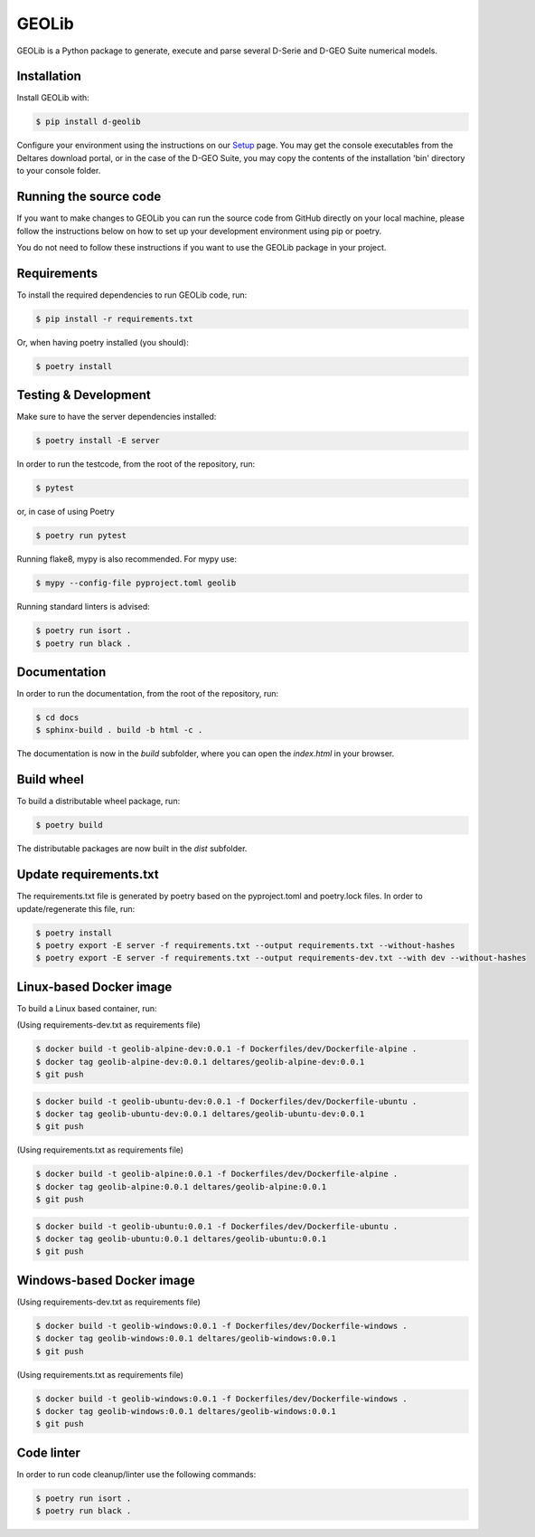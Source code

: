GEOLib
=============================

GEOLib is a Python package to generate, execute and parse several D-Serie and D-GEO Suite numerical models.

Installation
------------

Install GEOLib with:

.. code-block:: bash

    $ pip install d-geolib

Configure your environment using the instructions on our `Setup <https://deltares.github.io/GEOLib/latest/user/setup.html>`_ page.
You may get the console executables from the Deltares download portal, or in the case of the D-GEO Suite, you may copy the contents of the installation 'bin' directory to your console folder.

Running the source code
-----------------------

If you want to make changes to GEOLib you can run the source code from GitHub directly on your local machine, 
please follow the instructions below on how to set up your development environment using pip or poetry.

You do not need to follow these instructions if you want to use the GEOLib package in your project.

Requirements
------------

To install the required dependencies to run GEOLib code, run:

.. code-block:: bash

    $ pip install -r requirements.txt

Or, when having poetry installed (you should):

.. code-block:: bash

    $ poetry install


Testing & Development
---------------------

Make sure to have the server dependencies installed: 

.. code-block:: bash

    $ poetry install -E server

In order to run the testcode, from the root of the repository, run:

.. code-block:: bash

    $ pytest

or, in case of using Poetry

.. code-block:: bash

    $ poetry run pytest

Running flake8, mypy is also recommended. For mypy use:

.. code-block:: bash

    $ mypy --config-file pyproject.toml geolib

Running standard linters is advised:

.. code-block:: bash

    $ poetry run isort .
    $ poetry run black .


Documentation
-------------

In order to run the documentation, from the root of the repository, run:

.. code-block:: bash

    $ cd docs
    $ sphinx-build . build -b html -c .


The documentation is now in the `build` subfolder, where you can open 
the `index.html` in your browser.

Build wheel
-----------

To build a distributable wheel package, run:

.. code-block:: bash

    $ poetry build

The distributable packages are now built in the `dist` subfolder.

Update requirements.txt
-----------------------

The requirements.txt file is generated by poetry based on the pyproject.toml and poetry.lock files. In order to update/regenerate this file, run:

.. code-block:: bash

    $ poetry install
    $ poetry export -E server -f requirements.txt --output requirements.txt --without-hashes
    $ poetry export -E server -f requirements.txt --output requirements-dev.txt --with dev --without-hashes

Linux-based Docker image
------------------------

To build a Linux based container, run:

(Using requirements-dev.txt as requirements file)

.. code-block:: bash

    $ docker build -t geolib-alpine-dev:0.0.1 -f Dockerfiles/dev/Dockerfile-alpine .
    $ docker tag geolib-alpine-dev:0.0.1 deltares/geolib-alpine-dev:0.0.1
    $ git push

.. code-block:: bash

    $ docker build -t geolib-ubuntu-dev:0.0.1 -f Dockerfiles/dev/Dockerfile-ubuntu .
    $ docker tag geolib-ubuntu-dev:0.0.1 deltares/geolib-ubuntu-dev:0.0.1
    $ git push

(Using requirements.txt as requirements file)

.. code-block:: bash

    $ docker build -t geolib-alpine:0.0.1 -f Dockerfiles/dev/Dockerfile-alpine .
    $ docker tag geolib-alpine:0.0.1 deltares/geolib-alpine:0.0.1
    $ git push

.. code-block:: bash

    $ docker build -t geolib-ubuntu:0.0.1 -f Dockerfiles/dev/Dockerfile-ubuntu .
    $ docker tag geolib-ubuntu:0.0.1 deltares/geolib-ubuntu:0.0.1
    $ git push

Windows-based Docker image
--------------------------

(Using requirements-dev.txt as requirements file)

.. code-block:: bash

    $ docker build -t geolib-windows:0.0.1 -f Dockerfiles/dev/Dockerfile-windows .
    $ docker tag geolib-windows:0.0.1 deltares/geolib-windows:0.0.1
    $ git push

(Using requirements.txt as requirements file)

.. code-block:: bash

    $ docker build -t geolib-windows:0.0.1 -f Dockerfiles/dev/Dockerfile-windows .
    $ docker tag geolib-windows:0.0.1 deltares/geolib-windows:0.0.1
    $ git push

Code linter
-----------------------

In order to run code cleanup/linter use the following commands:

.. code-block:: bash

    $ poetry run isort .
    $ poetry run black .

